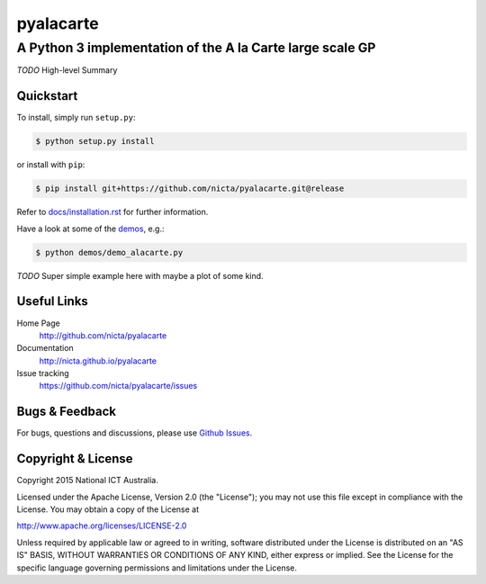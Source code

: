 ==========
pyalacarte 
==========

----------------------------------------------------------
A Python 3 implementation of the A la Carte large scale GP
----------------------------------------------------------

*TODO* High-level Summary

Quickstart
----------

To install, simply run ``setup.py``:

.. code:: console

   $ python setup.py install

or install with ``pip``:

.. code:: console

   $ pip install git+https://github.com/nicta/pyalacarte.git@release

Refer to `docs/installation.rst <docs/installation.rst>`_ for further 
information.

Have a look at some of the `demos <demos/>`_, e.g.: 

.. code:: console

   $ python demos/demo_alacarte.py

*TODO* Super simple example here with maybe a plot of some kind.

Useful Links
------------

Home Page
    http://github.com/nicta/pyalacarte

Documentation
    http://nicta.github.io/pyalacarte

Issue tracking
    https://github.com/nicta/pyalacarte/issues

Bugs & Feedback
---------------

For bugs, questions and discussions, please use `Github Issues <https://github.com/NICTA/pyalacarte/issues>`_.

Copyright & License
-------------------

Copyright 2015 National ICT Australia.

Licensed under the Apache License, Version 2.0 (the "License");
you may not use this file except in compliance with the License.
You may obtain a copy of the License at

http://www.apache.org/licenses/LICENSE-2.0

Unless required by applicable law or agreed to in writing, software
distributed under the License is distributed on an "AS IS" BASIS,
WITHOUT WARRANTIES OR CONDITIONS OF ANY KIND, either express or implied.
See the License for the specific language governing permissions and
limitations under the License.
